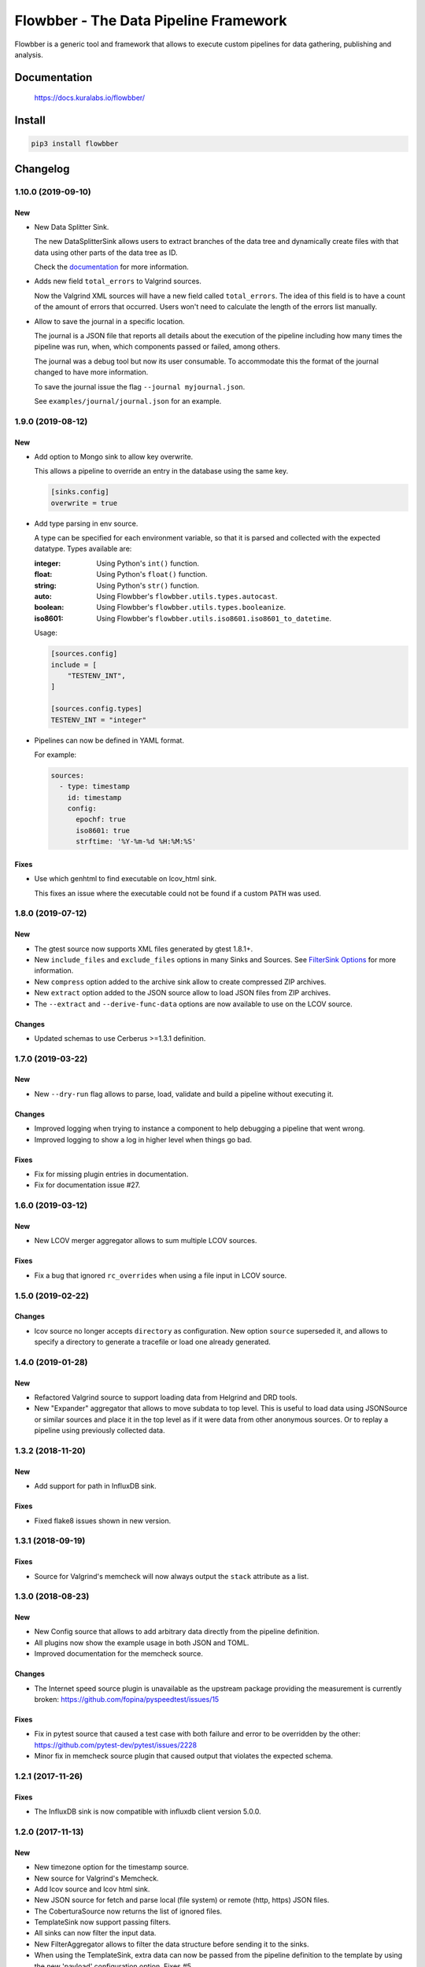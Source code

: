 ======================================
Flowbber - The Data Pipeline Framework
======================================

Flowbber is a generic tool and framework that allows to execute custom
pipelines for data gathering, publishing and analysis.

.. image:: https://build.kuralabs.io/buildStatus/icon?job=GitHub/flowbber/master
   :target: https://build.kuralabs.io/job/GitHub/job/flowbber/job/master/
   :alt: Build Status

.. image:: https://img.shields.io/pypi/v/flowbber
   :target: https://pypi.org/project/flowbber/
   :alt: PyPI

.. image:: https://img.shields.io/github/license/kuralabs/flowbber
   :target: https://choosealicense.com/licenses/apache-2.0/
   :alt: License


Documentation
=============

    https://docs.kuralabs.io/flowbber/


Install
=======

.. code-block:: sh

    pip3 install flowbber


Changelog
=========

1.10.0 (2019-09-10)
-------------------

New
~~~

- New Data Splitter Sink.

  The new DataSplitterSink allows users to extract branches of the data tree
  and dynamically create files with that data using other parts of the data
  tree as ID.

  Check the `documentation <https://docs.kuralabs.io/flowbber/sinks.html#data-splitter-sink>`_
  for more information.

- Adds new field ``total_errors`` to Valgrind sources.

  Now the Valgrind XML sources will have a new field called ``total_errors``.
  The idea of this field is to have a count of the amount of errors that
  occurred. Users won't need to calculate the length of the errors list
  manually.

- Allow to save the journal in a specific location.

  The journal is a JSON file that reports all details about the execution of
  the pipeline including how many times the pipeline was run, when, which
  components passed or failed, among others.

  The journal was a debug tool but now its user consumable. To accommodate this
  the format of the journal changed to have more information.

  To save the journal issue the flag ``--journal myjournal.json``.

  See ``examples/journal/journal.json`` for an example.


1.9.0 (2019-08-12)
------------------

New
~~~

- Add option to Mongo sink to allow key overwrite.

  This allows a pipeline to override an entry in the database using the same
  key.

  .. code-block:: toml

     [sinks.config]
     overwrite = true

- Add type parsing in env source.

  A type can be specified for each environment variable, so that it is parsed
  and collected with the expected datatype. Types available are:

  :integer: Using Python's ``int()`` function.
  :float: Using Python's ``float()`` function.
  :string: Using Python's ``str()`` function.
  :auto: Using Flowbber's ``flowbber.utils.types.autocast``.
  :boolean: Using Flowbber's ``flowbber.utils.types.booleanize``.
  :iso8601: Using Flowbber's ``flowbber.utils.iso8601.iso8601_to_datetime``.

  Usage:

  .. code-block:: toml

     [sources.config]
     include = [
         "TESTENV_INT",
     ]

     [sources.config.types]
     TESTENV_INT = "integer"

- Pipelines can now be defined in YAML format.

  For example:

  .. code-block:: yaml

     sources:
       - type: timestamp
         id: timestamp
         config:
           epochf: true
           iso8601: true
           strftime: '%Y-%m-%d %H:%M:%S'

Fixes
~~~~~

- Use which genhtml to find executable on lcov_html sink.

  This fixes an issue where the executable could not be found if a custom
  ``PATH`` was used.


1.8.0 (2019-07-12)
------------------

New
~~~

- The gtest source now supports XML files generated by gtest 1.8.1+.
- New ``include_files`` and ``exclude_files`` options in many Sinks and Sources.
  See `FilterSink Options <https://docs.kuralabs.io/flowbber/flowbber/flowbber.components.sink.html#filter-sink-options>`_
  for more information.
- New ``compress`` option added to the archive sink allow to create compressed ZIP archives.
- New ``extract`` option added to the JSON source allow to load JSON files from ZIP archives.
- The ``--extract`` and ``--derive-func-data`` options are now available to use on the LCOV source.

Changes
~~~~~~~

- Updated schemas to use Cerberus >=1.3.1 definition.


1.7.0 (2019-03-22)
------------------

New
~~~

- New ``--dry-run`` flag allows to parse, load, validate and build a pipeline
  without executing it.

Changes
~~~~~~~

- Improved logging when trying to instance a component to help debugging a
  pipeline that went wrong.
- Improved logging to show a log in higher level when things go bad.

Fixes
~~~~~

- Fix for missing plugin entries in documentation.
- Fix for documentation issue #27.


1.6.0 (2019-03-12)
------------------

New
~~~

- New LCOV merger aggregator allows to sum multiple LCOV sources.

Fixes
~~~~~

- Fix a bug that ignored ``rc_overrides`` when using a file input in LCOV
  source.


1.5.0 (2019-02-22)
------------------

Changes
~~~~~~~

- lcov source no longer accepts ``directory`` as configuration.
  New option ``source`` superseded it, and allows to specify a directory to
  generate a tracefile or load one already generated.


1.4.0 (2019-01-28)
------------------

New
~~~

- Refactored Valgrind source to support loading data from Helgrind and DRD
  tools.
- New "Expander" aggregator that allows to move subdata to top level. This is
  useful to load data using JSONSource or similar sources and place it in the
  top level as if it were data from other anonymous sources. Or to replay
  a pipeline using previously collected data.


1.3.2 (2018-11-20)
------------------

New
~~~

- Add support for path in InfluxDB sink.

Fixes
~~~~~

- Fixed flake8 issues shown in new version.


1.3.1 (2018-09-19)
------------------

Fixes
~~~~~

- Source for Valgrind's memcheck will now always output the ``stack`` attribute
  as a list.


1.3.0 (2018-08-23)
------------------

New
~~~

- New Config source that allows to add arbitrary data directly from the
  pipeline definition.
- All plugins now show the example usage in both JSON and TOML.
- Improved documentation for the memcheck source.

Changes
~~~~~~~

- The Internet speed source plugin is unavailable as the upstream package
  providing the measurement is currently broken:
  https://github.com/fopina/pyspeedtest/issues/15

Fixes
~~~~~

- Fix in pytest source that caused a test case with both failure and error
  to be overridden by the other:
  https://github.com/pytest-dev/pytest/issues/2228
- Minor fix in memcheck source plugin that caused output that violates the
  expected schema.


1.2.1 (2017-11-26)
------------------

Fixes
~~~~~

- The InfluxDB sink is now compatible with influxdb client version 5.0.0.


1.2.0 (2017-11-13)
------------------

New
~~~

- New timezone option for the timestamp source.
- New source for Valgrind's Memcheck.
- Add lcov source and lcov html sink.
- New JSON source for fetch and parse local (file system) or remote
  (http, https) JSON files.
- The CoberturaSource now returns the list of ignored files.
- TemplateSink now support passing filters.
- All sinks can now filter the input data.
- New FilterAggregator allows to filter the data structure before sending it to
  the sinks.
- When using the TemplateSink, extra data can now be passed from the pipeline
  definition to the template by using the new 'payload' configuration option.
  Fixes #5.
- Each entry from the collected data can now be put into its own collection
  when using the MongoDBSink. Fixes #2.
- Added a source that counts lines of code in a directory.
- Added a new Git source that provides revision, tag and author information of
  a git repository.
- New GitHub source that allows to collect statistics of closed / open pull
  requests and issues.
- New Google Test source.
- Added a "pretty" option to the ArchiveSink to make JSON output pretty. Also,
  JSON file is now saved in UTF-8.
- Added new source plugin for pytest's JUnit-like XML test results.
- CoberturaSource now supports filenames include and exclude patterns.

Changes
~~~~~~~

- UserSource no longer returns the login key and instead returns a user key.
- Templates used in the TemplateSink can now load sibling templates.
  Previous way to specify python:// templates changed.
- MongoDBSink now uses None as default for the ``key`` configuration option.
  Related to #4.
- InfluxDBSink now uses None as default for the ``key`` configuration option.
  Related to #4.

Fixes
~~~~~

- Local flowconf can now be reloaded in the same process.
- Fix a deadlock condition when a non-optional component failed with still
  running siblings components.
- Fixes #6 : InfluxDBSink doesn't support None values.
- Journal is now saved in UTF-8.
- Fixed high CPU usage by the logging manager subprocess.
- ``flowbber.logging.print`` will now convert to string any input provided.
- Fix minor typo in EnvSource include / exclude logic.
- The pipeline executor will now join the process of a component (max 100ms)
  after fetching its response in order to try to get its exit code.


1.1.0 (2017-09-07)
------------------

New
~~~

- Added "optional" and "timeout" features to pipeline components.

Changes
~~~~~~~

- Git helpers now live into its own utilities module ``flowbber.utils.git``.

Fixes
~~~~~

- Fixed bug where pipeline execution counter didn't increment.


1.0.0 (2017-08-30)
------------------

New
~~~

- Initial version.


License
=======

::

   Copyright (C) 2017-2019 KuraLabs S.R.L

   Licensed under the Apache License, Version 2.0 (the "License");
   you may not use this file except in compliance with the License.
   You may obtain a copy of the License at

       http://www.apache.org/licenses/LICENSE-2.0

   Unless required by applicable law or agreed to in writing,
   software distributed under the License is distributed on an
   "AS IS" BASIS, WITHOUT WARRANTIES OR CONDITIONS OF ANY
   KIND, either express or implied.  See the License for the
   specific language governing permissions and limitations
   under the License.
